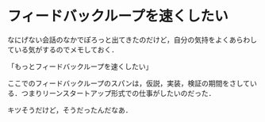 * フィードバックループを速くしたい

なにげない会話のなかでぽろっと出てきたのだけど，自分の気持をよくあらわしている気がするのでメモしておく．

「もっとフィードバックループを速くしたい」

ここでのフィードバックループのスパンは，仮説，実装，検証の期間をさしている．つまりリーンスタートアップ形式での仕事がしたいのだった．

キツそうだけど，そうだったんだなあ．
